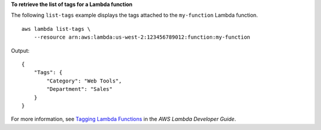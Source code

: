 **To retrieve the list of tags for a Lambda function**

The following ``list-tags`` example displays the tags attached to the ``my-function`` Lambda function. ::

    aws lambda list-tags \
        --resource arn:aws:lambda:us-west-2:123456789012:function:my-function

Output::

    {
        "Tags": {
            "Category": "Web Tools",
            "Department": "Sales"
        }
    }

For more information, see `Tagging Lambda Functions <https://docs.aws.amazon.com/lambda/latest/dg/tagging.html>`__ in the *AWS Lambda Developer Guide*.

